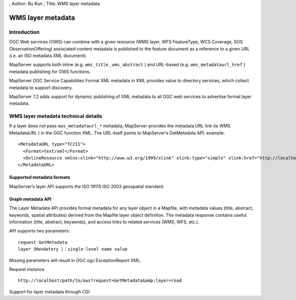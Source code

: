 ; Author: Bu Kun ; Title: WMS layer metadata

WMS layer metadata
==================

Introduction
------------

OGC Web services (OWS) can combine with a given resource (WMS layer, WFS
FeatureType, WCS Coverage, SOS ObservationOffering) associated content
metadata is published to the feature document as a reference to a given
URL (i.e. an ISO metadata XML document).

MapServer supports both inline (e.g. ``wms_title`` , ``wms_abstract`` )
and URL-based (e.g. ``wms_metadataurl_href`` ) metadata publishing for
OWS functions.

MapServer OGC Service Capabilities Formal XML metadata in XML provides
value to directory services, which collect metadata to support
discovery.

MapServer 7.2 adds support for dynamic publishing of XML metadata to all
OGC web services to advertise formal layer metadata.

WMS layer metadata technical details
------------------------------------

If a layer does not pass ``ows_metadataurl_*`` metadata, MapServer
provides the metadata URL link (ie WMS MetadataURL ) in the OGC function
XML. The URL itself points to MapServer’s GetMetadata API. example:

::

   <MetadataURL type="TC211">
     <Format>text/xml</Format>
     <OnlineResource xmlns:xlink="http://www.w3.org/1999/xlink" xlink:type="simple" xlink:href="http://localhost/path/to/ows?request=GetMetadata&amp;layer=road"/>
   </MetadataURL>

Supported metadata formats
~~~~~~~~~~~~~~~~~~~~~~~~~~

MapServer’s layer API supports the ISO 19115 ISO 2003 geospatial
standard.

Graph metadata API
~~~~~~~~~~~~~~~~~~

The Layer Metadata API provides formal metadata for any layer object in
a Mapfile, with metadata values (title, abstract, keywords, spatial
attributes) derived from the Mapfile layer object definition. The
metadata response contains useful information (title, abstract,
keywords), and access links to related services (WMS, WFS, etc.).

API supports two parameters:

::

   request GetMetadata
   layer（Mandatory ）：single-level name value

Missing parameters will result in OGC ogc:ExceptionReport XML.

Request instance

::

   http://localhost/path/to/ows?request=GetMetadata&amp;layer=road

Support for layer metadata through CGI

